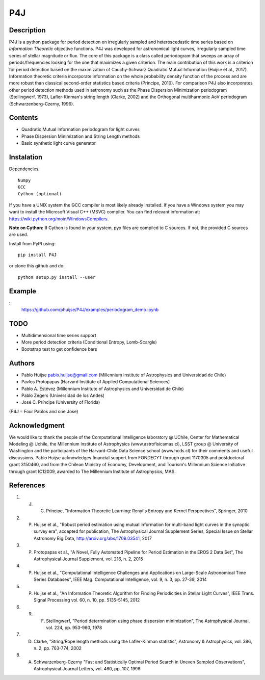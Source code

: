 P4J
===

Description
-----------

P4J is a python package for period detection on irregularly sampled and heteroscedastic time series based on *Information Theoretic* objective functions. P4J was developed for astronomical light curves, irregularly sampled time series of stellar magnitude or flux. The core of this package is a class called periodogram that sweeps an array of periods/frequencies looking for the one that maximizes a given criterion. The main contribution of this work is a criterion for period detection based on the maximization of Cauchy-Schwarz Quadratic Mutual Information (Huijse et al., 2017). Information theoretic criteria incorporate information on the whole probability density function of the process and are more robust than classical second-order statistics based criteria (Principe, 2010). For comparison P4J also incorporates other period detection methods used in astronomy such as the Phase Dispersion Minimization periodogram (Stellingwerf, 1973), Lafler-Kinman's string length (Clarke, 2002) and the Orthogonal multiharmonic AoV periodogram (Schwarzenberg-Czerny, 1996).


Contents
--------

-  Quadratic Mutual Information periodogram for light curves 
-  Phase Dispersion Minimization and String Length methods
-  Basic synthetic light curve generator

Instalation
-----------

Dependencies::

    Numpy
    GCC
    Cython (optional)

If you have a UNIX system the GCC compiler is most likely already installed. If you have a Windows system you may want to install the Microsoft Visual C++ (MSVC) compiler. You can find relevant information at: https://wiki.python.org/moin/WindowsCompilers.

**Note on Cython:** If Cython is found in your system, pyx files are compiled to C sources. If not, the provided C sources are used.

Install from PyPI using::

    pip install P4J

or clone this github and do::

    python setup.py install --user

Example
-------

::
    https://github.com/phuijse/P4J/examples/periodogram_demo.ipynb

TODO
----

-  Multidimensional time series support
-  More period detection criteria (Conditional Entropy, Lomb-Scargle)
-  Bootstrap test to get confidence bars

Authors
-------

-  Pablo Huijse pablo.huijse@gmail.com (Millennium Institute of Astrophysics and Universidad de Chile)
-  Pavlos Protopapas (Harvard Institute of Applied Computational Sciences)
-  Pablo A. Estévez (Millennium Institute of Astrophysics and Universidad de Chile)
-  Pablo Zegers (Universidad de los Andes)
-  José C. Príncipe (University of Florida)

(P4J = Four Pablos and one Jose)

Acknowledgment
--------------

We would like to thank the people of the Computational Intelligence laboratory @ UChile, Center for Mathematical Modeling @ Uchile, the Millennium Institute of Astrophysics (www.astrofisicamas.cl), LSST group @ University of Washington and the participants of the Harvard-Chile Data Science school (www.hcds.cl) for their comments and useful discussions. Pablo Huijse acknowledges financial support from FONDECYT through grant 1170305 and postdoctoral grant 3150460, and from the Chilean Ministry of Economy, Development, and Tourism's Millennium Science Initiative through grant IC12009, awarded to The Millennium Institute of Astrophysics, MAS. 


References
----------

1. J. C. Príncipe, "Information Theoretic Learning: Renyi's Entropy and Kernel Perspectives", Springer, 2010
2. P. Huijse et al., "Robust period estimation using mutual information for multi-band light curves in the synoptic survey era", accepted for publication, The Astrophysical Journal Supplement Series, Special Issue on Stellar Astronomy Big Data, http://arxiv.org/abs/1709.03541, 2017
3. P. Protopapas et al., "A Novel, Fully Automated Pipeline for Period Estimation in the EROS 2 Data Set", The Astrophysical Journal Supplement, vol. 216, n. 2, 2015
4. P. Huijse et al., "Computational Intelligence Challenges and Applications on Large-Scale Astronomical Time Series Databases", IEEE Mag. Computational Intelligence, vol. 9, n. 3, pp. 27-39, 2014
5. P. Huijse et al., "An Information Theoretic Algorithm for Finding Periodicities in Stellar Light Curves", IEEE Trans. Signal Processing vol. 60, n. 10, pp. 5135-5145, 2012
6. R. F. Stellingwerf, "Period determination using phase dispersion minimization", The Astrophysical Journal, vol. 224, pp. 953-960, 1978
7. D. Clarke, "String/Rope length methods using the Lafler-Kinman statistic", Astronomy & Astrophysics, vol. 386, n. 2, pp. 763-774, 2002
8. A. Schwarzenberg-Czerny "Fast and Statistically Optimal Period Search in Uneven Sampled Observations", Astrophysical Journal Letters, vol. 460, pp. 107, 1996


